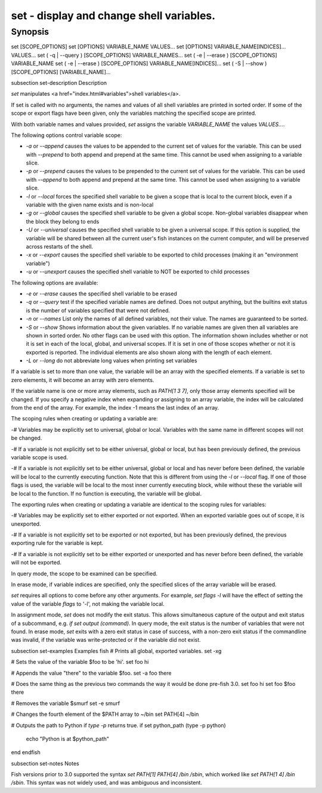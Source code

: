 set - display and change shell variables.
==========================================

Synopsis
--------

set [SCOPE_OPTIONS]
set [OPTIONS] VARIABLE_NAME VALUES...
set [OPTIONS] VARIABLE_NAME[INDICES]... VALUES...
set ( -q | --query ) [SCOPE_OPTIONS] VARIABLE_NAMES...
set ( -e | --erase ) [SCOPE_OPTIONS] VARIABLE_NAME
set ( -e | --erase ) [SCOPE_OPTIONS] VARIABLE_NAME[INDICES]...
set ( -S | --show ) [SCOPE_OPTIONS] [VARIABLE_NAME]...


\subsection set-description Description

`set` manipulates <a href="index.html#variables">shell variables</a>.

If set is called with no arguments, the names and values of all shell variables are printed in sorted order. If some of the scope or export flags have been given, only the variables matching the specified scope are printed.

With both variable names and values provided, `set` assigns the variable `VARIABLE_NAME` the values `VALUES...`.

The following options control variable scope:

- `-a` or `--append` causes the values to be appended to the current set of values for the variable. This can be used with `--prepend` to both append and prepend at the same time. This cannot be used when assigning to a variable slice.

- `-p` or `--prepend` causes the values to be prepended to the current set of values for the variable. This can be used with `--append` to both append and prepend at the same time. This cannot be used when assigning to a variable slice.

- `-l` or `--local` forces the specified shell variable to be given a scope that is local to the current block, even if a variable with the given name exists and is non-local

- `-g` or `--global` causes the specified shell variable to be given a global scope. Non-global variables disappear when the block they belong to ends

- `-U` or `--universal` causes the specified shell variable to be given a universal scope. If this option is supplied, the variable will be shared between all the current user's fish instances on the current computer, and will be preserved across restarts of the shell.

- `-x` or `--export` causes the specified shell variable to be exported to child processes (making it an "environment variable")

- `-u` or `--unexport` causes the specified shell variable to NOT be exported to child processes


The following options are available:

- `-e` or `--erase` causes the specified shell variable to be erased

- `-q` or `--query` test if the specified variable names are defined. Does not output anything, but the builtins exit status is the number of variables specified that were not defined.

- `-n` or `--names` List only the names of all defined variables, not their value. The names are guaranteed to be sorted.

- `-S` or `--show` Shows information about the given variables. If no variable names are given then all variables are shown in sorted order. No other flags can be used with this option. The information shown includes whether or not it is set in each of the local, global, and universal scopes. If it is set in one of those scopes whether or not it is exported is reported. The individual elements are also shown along with the length of each element.

- `-L` or `--long` do not abbreviate long values when printing set variables


If a variable is set to more than one value, the variable will be an array with the specified elements. If a variable is set to zero elements, it will become an array with zero elements.

If the variable name is one or more array elements, such as `PATH[1 3 7]`, only those array elements specified will be changed. If you specify a negative index when expanding or assigning to an array variable, the index will be calculated from the end of the array. For example, the index -1 means the last index of an array.

The scoping rules when creating or updating a variable are:

-# Variables may be explicitly set to universal, global or local. Variables with the same name in different scopes will not be changed.

-# If a variable is not explicitly set to be either universal, global or local, but has been previously defined, the previous variable scope is used.

-# If a variable is not explicitly set to be either universal, global or local and has never before been defined, the variable will be local to the currently executing function. Note that this is different from using the `-l` or `--local` flag. If one of those flags is used, the variable will be local to the most inner currently executing block, while without these the variable will be local to the function. If no function is executing, the variable will be global.


The exporting rules when creating or updating a variable are identical to the scoping rules for variables:

-# Variables may be explicitly set to either exported or not exported. When an exported variable goes out of scope, it is unexported.

-# If a variable is not explicitly set to be exported or not exported, but has been previously defined, the previous exporting rule for the variable is kept.

-# If a variable is not explicitly set to be either exported or unexported and has never before been defined, the variable will not be exported.


In query mode, the scope to be examined can be specified.

In erase mode, if variable indices are specified, only the specified slices of the array variable will be erased.

`set` requires all options to come before any other arguments. For example, `set flags -l` will have the effect of setting the value of the variable `flags` to '-l', not making the variable local.

In assignment mode, `set` does not modify the exit status. This allows simultaneous capture of the output and exit status of a subcommand, e.g. `if set output (command)`. In query mode, the exit status is the number of variables that were not found. In erase mode, `set` exits with a zero exit status in case of success, with a non-zero exit status if the commandline was invalid, if the variable was write-protected or if the variable did not exist.


\subsection set-examples Examples
\fish
# Prints all global, exported variables.
set -xg

# Sets the value of the variable $foo to be 'hi'.
set foo hi

# Appends the value "there" to the variable $foo.
set -a foo there

# Does the same thing as the previous two commands the way it would be done pre-fish 3.0.
set foo hi
set foo $foo there

# Removes the variable $smurf
set -e smurf

# Changes the fourth element of the $PATH array to ~/bin
set PATH[4] ~/bin

# Outputs the path to Python if `type -p` returns true.
if set python_path (type -p python)
    echo "Python is at $python_path"
end
\endfish

\subsection set-notes Notes

Fish versions prior to 3.0 supported the syntax `set PATH[1] PATH[4] /bin /sbin`, which worked like
`set PATH[1 4] /bin /sbin`. This syntax was not widely used, and was ambiguous and inconsistent.
